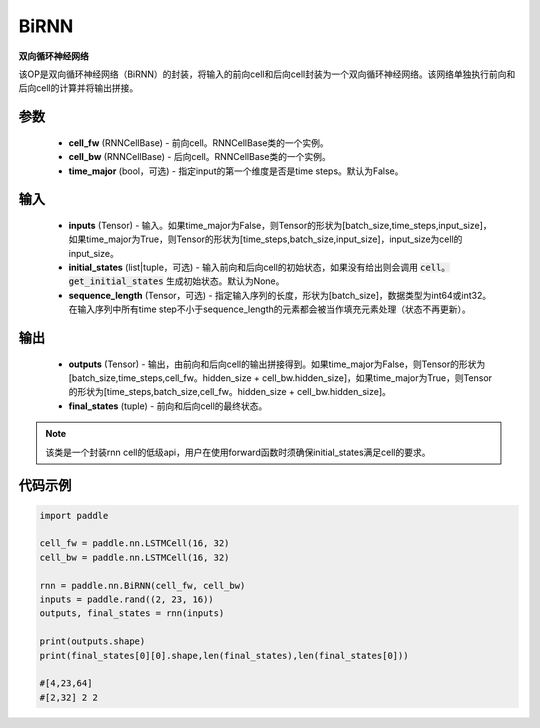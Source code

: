 .. _cn_api_paddle_nn_layer_rnn_BiRNN:

BiRNN
-------------------------------

.. py:class:: paddle.nn.BiRNN(cell_fw, cell_bw, time_major=False)



**双向循环神经网络**

该OP是双向循环神经网络（BiRNN）的封装，将输入的前向cell和后向cell封装为一个双向循环神经网络。该网络单独执行前向和后向cell的计算并将输出拼接。

参数
::::::::::::

    - **cell_fw** (RNNCellBase) - 前向cell。RNNCellBase类的一个实例。
    - **cell_bw** (RNNCellBase) - 后向cell。RNNCellBase类的一个实例。
    - **time_major** (bool，可选) - 指定input的第一个维度是否是time steps。默认为False。
    
输入
::::::::::::

    - **inputs** (Tensor) - 输入。如果time_major为False，则Tensor的形状为[batch_size,time_steps,input_size]，如果time_major为True，则Tensor的形状为[time_steps,batch_size,input_size]，input_size为cell的input_size。
    - **initial_states** (list|tuple，可选) - 输入前向和后向cell的初始状态，如果没有给出则会调用 :code:`cell。get_initial_states` 生成初始状态。默认为None。
    - **sequence_length** (Tensor，可选) - 指定输入序列的长度，形状为[batch_size]，数据类型为int64或int32。在输入序列中所有time step不小于sequence_length的元素都会被当作填充元素处理（状态不再更新）。

输出
::::::::::::

    - **outputs** (Tensor) - 输出，由前向和后向cell的输出拼接得到。如果time_major为False，则Tensor的形状为[batch_size,time_steps,cell_fw。hidden_size + cell_bw.hidden_size]，如果time_major为True，则Tensor的形状为[time_steps,batch_size,cell_fw。hidden_size + cell_bw.hidden_size]。
    - **final_states** (tuple) - 前向和后向cell的最终状态。
    
.. Note::
    该类是一个封装rnn cell的低级api，用户在使用forward函数时须确保initial_states满足cell的要求。


代码示例
::::::::::::

.. code-block:: python

            import paddle

            cell_fw = paddle.nn.LSTMCell(16, 32)
            cell_bw = paddle.nn.LSTMCell(16, 32)

            rnn = paddle.nn.BiRNN(cell_fw, cell_bw)
            inputs = paddle.rand((2, 23, 16))
            outputs, final_states = rnn(inputs)
            
            print(outputs.shape)
            print(final_states[0][0].shape,len(final_states),len(final_states[0]))
            
            #[4,23,64]
            #[2,32] 2 2
